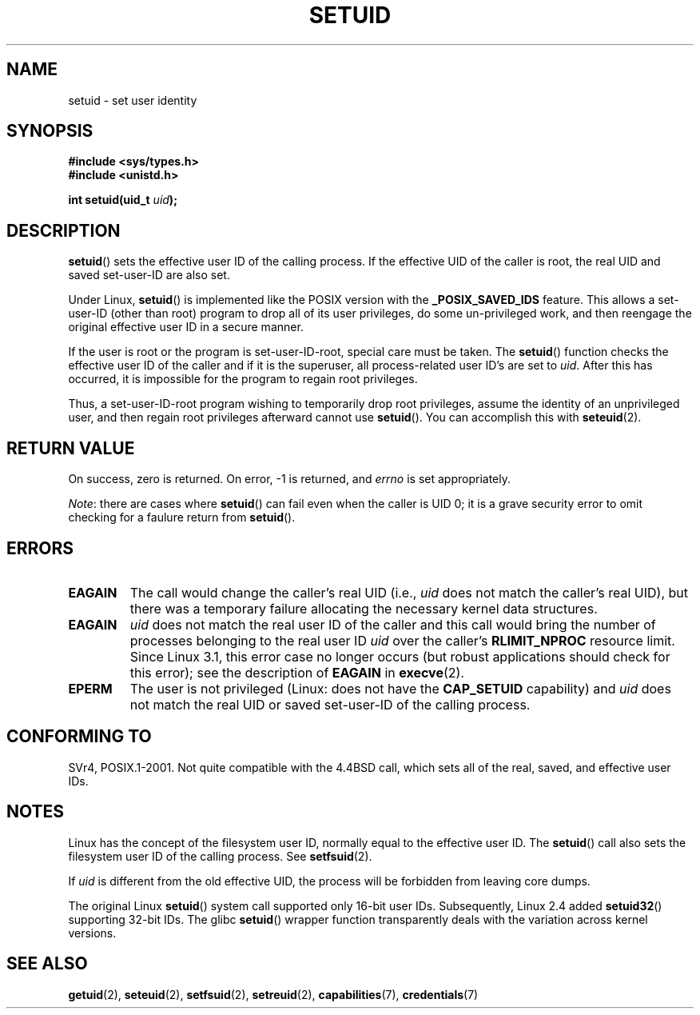 .\" Copyright (C), 1994, Graeme W. Wilford (Wilf).
.\"
.\" %%%LICENSE_START(VERBATIM)
.\" Permission is granted to make and distribute verbatim copies of this
.\" manual provided the copyright notice and this permission notice are
.\" preserved on all copies.
.\"
.\" Permission is granted to copy and distribute modified versions of this
.\" manual under the conditions for verbatim copying, provided that the
.\" entire resulting derived work is distributed under the terms of a
.\" permission notice identical to this one.
.\"
.\" Since the Linux kernel and libraries are constantly changing, this
.\" manual page may be incorrect or out-of-date.  The author(s) assume no
.\" responsibility for errors or omissions, or for damages resulting from
.\" the use of the information contained herein.  The author(s) may not
.\" have taken the same level of care in the production of this manual,
.\" which is licensed free of charge, as they might when working
.\" professionally.
.\"
.\" Formatted or processed versions of this manual, if unaccompanied by
.\" the source, must acknowledge the copyright and authors of this work.
.\" %%%LICENSE_END
.\"
.\" Fri Jul 29th 12:56:44 BST 1994  Wilf. <G.Wilford@ee.surrey.ac.uk>
.\" Changes inspired by patch from Richard Kettlewell
.\"   <richard@greenend.org.uk>, aeb 970616.
.\" Modified, 27 May 2004, Michael Kerrisk <mtk.manpages@gmail.com>
.\"     Added notes on capability requirements
.TH SETUID 2 2010-11-22 "Linux" "Linux Programmer's Manual"
.SH NAME
setuid \- set user identity
.SH SYNOPSIS
.B #include <sys/types.h>
.br
.B #include <unistd.h>
.sp
.BI "int setuid(uid_t " uid );
.SH DESCRIPTION
.BR setuid ()
sets the effective user ID of the calling process.
If the effective UID of the caller is root,
the real UID and saved set-user-ID are also set.
.PP
Under Linux,
.BR setuid ()
is implemented like the POSIX version with the
.B _POSIX_SAVED_IDS
feature.
This allows a set-user-ID (other than root) program to drop all of its user
privileges, do some un-privileged work, and then reengage the original
effective user ID in a secure manner.
.PP
If the user is root or the program is set-user-ID-root, special care must be
taken.
The
.BR setuid ()
function checks the effective user ID of the caller and if it is
the superuser, all process-related user ID's are set to
.IR uid .
After this has occurred, it is impossible for the program to regain root
privileges.
.PP
Thus, a set-user-ID-root program wishing to temporarily drop root
privileges, assume the identity of an unprivileged user, and then regain
root privileges afterward cannot use
.BR setuid ().
You can accomplish this with
.BR seteuid (2).
.SH RETURN VALUE
On success, zero is returned.
On error, \-1 is returned, and
.I errno
is set appropriately.

.IR Note :
there are cases where
.BR setuid ()
can fail even when the caller is UID 0;
it is a grave security error to omit checking for a faulure return from
.BR setuid ().
.SH ERRORS
.TP
.B EAGAIN
The call would change the caller's real UID (i.e.,
.I uid
does not match the caller's real UID),
but there was a temporary failure allocating the
necessary kernel data structures.
.TP
.B EAGAIN
.I uid
does not match the real user ID of the caller and this call would
bring the number of processes belonging to the real user ID
.I uid
over the caller's
.B RLIMIT_NPROC
resource limit.
Since Linux 3.1, this error case no longer occurs
(but robust applications should check for this error);
see the description of
.B EAGAIN
in
.BR execve (2).
.TP
.B EPERM
The user is not privileged (Linux: does not have the
.B CAP_SETUID
capability) and
.I uid
does not match the real UID or saved set-user-ID of the calling process.
.SH CONFORMING TO
SVr4, POSIX.1-2001.
Not quite compatible with the 4.4BSD call, which
sets all of the real, saved, and effective user IDs.
.\" SVr4 documents an additional EINVAL error condition.
.SH NOTES
Linux has the concept of the filesystem user ID, normally equal to the
effective user ID.
The
.BR setuid ()
call also sets the filesystem user ID of the calling process.
See
.BR setfsuid (2).
.PP
If
.I uid
is different from the old effective UID, the process will
be forbidden from leaving core dumps.

The original Linux
.BR setuid ()
system call supported only 16-bit user IDs.
Subsequently, Linux 2.4 added
.BR setuid32 ()
supporting 32-bit IDs.
The glibc
.BR setuid ()
wrapper function transparently deals with the variation across kernel versions.
.SH SEE ALSO
.BR getuid (2),
.BR seteuid (2),
.BR setfsuid (2),
.BR setreuid (2),
.BR capabilities (7),
.BR credentials (7)
